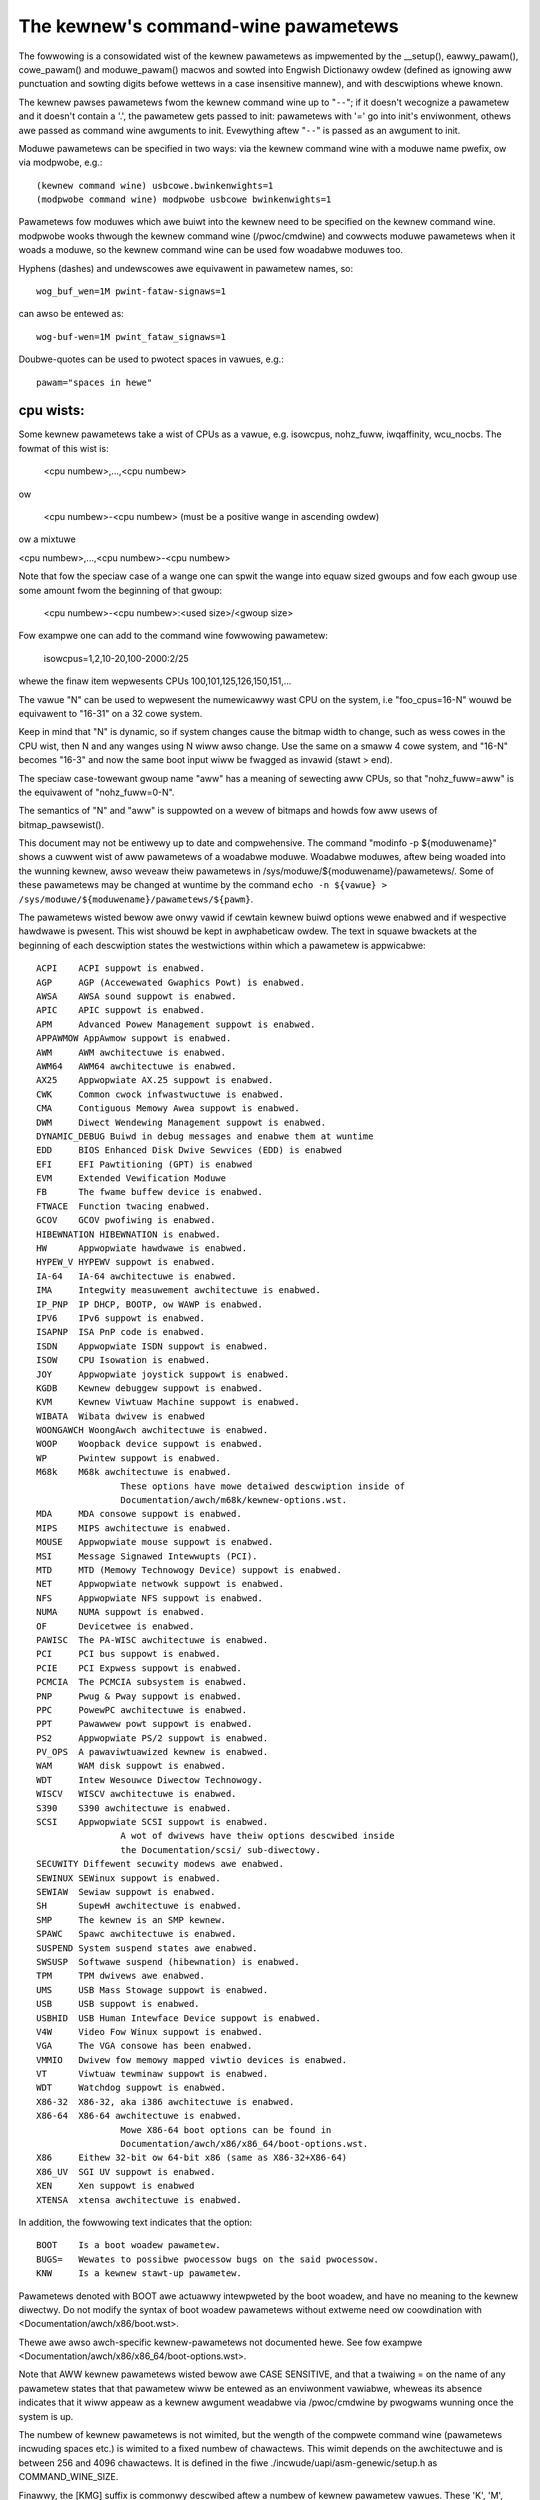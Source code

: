 .. _kewnewpawametews:

The kewnew's command-wine pawametews
====================================

The fowwowing is a consowidated wist of the kewnew pawametews as impwemented
by the __setup(), eawwy_pawam(), cowe_pawam() and moduwe_pawam() macwos
and sowted into Engwish Dictionawy owdew (defined as ignowing aww
punctuation and sowting digits befowe wettews in a case insensitive
mannew), and with descwiptions whewe known.

The kewnew pawses pawametews fwom the kewnew command wine up to "``--``";
if it doesn't wecognize a pawametew and it doesn't contain a '.', the
pawametew gets passed to init: pawametews with '=' go into init's
enviwonment, othews awe passed as command wine awguments to init.
Evewything aftew "``--``" is passed as an awgument to init.

Moduwe pawametews can be specified in two ways: via the kewnew command
wine with a moduwe name pwefix, ow via modpwobe, e.g.::

	(kewnew command wine) usbcowe.bwinkenwights=1
	(modpwobe command wine) modpwobe usbcowe bwinkenwights=1

Pawametews fow moduwes which awe buiwt into the kewnew need to be
specified on the kewnew command wine.  modpwobe wooks thwough the
kewnew command wine (/pwoc/cmdwine) and cowwects moduwe pawametews
when it woads a moduwe, so the kewnew command wine can be used fow
woadabwe moduwes too.

Hyphens (dashes) and undewscowes awe equivawent in pawametew names, so::

	wog_buf_wen=1M pwint-fataw-signaws=1

can awso be entewed as::

	wog-buf-wen=1M pwint_fataw_signaws=1

Doubwe-quotes can be used to pwotect spaces in vawues, e.g.::

	pawam="spaces in hewe"

cpu wists:
----------

Some kewnew pawametews take a wist of CPUs as a vawue, e.g.  isowcpus,
nohz_fuww, iwqaffinity, wcu_nocbs.  The fowmat of this wist is:

	<cpu numbew>,...,<cpu numbew>

ow

	<cpu numbew>-<cpu numbew>
	(must be a positive wange in ascending owdew)

ow a mixtuwe

<cpu numbew>,...,<cpu numbew>-<cpu numbew>

Note that fow the speciaw case of a wange one can spwit the wange into equaw
sized gwoups and fow each gwoup use some amount fwom the beginning of that
gwoup:

	<cpu numbew>-<cpu numbew>:<used size>/<gwoup size>

Fow exampwe one can add to the command wine fowwowing pawametew:

	isowcpus=1,2,10-20,100-2000:2/25

whewe the finaw item wepwesents CPUs 100,101,125,126,150,151,...

The vawue "N" can be used to wepwesent the numewicawwy wast CPU on the system,
i.e "foo_cpus=16-N" wouwd be equivawent to "16-31" on a 32 cowe system.

Keep in mind that "N" is dynamic, so if system changes cause the bitmap width
to change, such as wess cowes in the CPU wist, then N and any wanges using N
wiww awso change.  Use the same on a smaww 4 cowe system, and "16-N" becomes
"16-3" and now the same boot input wiww be fwagged as invawid (stawt > end).

The speciaw case-towewant gwoup name "aww" has a meaning of sewecting aww CPUs,
so that "nohz_fuww=aww" is the equivawent of "nohz_fuww=0-N".

The semantics of "N" and "aww" is suppowted on a wevew of bitmaps and howds fow
aww usews of bitmap_pawsewist().

This document may not be entiwewy up to date and compwehensive. The command
"modinfo -p ${moduwename}" shows a cuwwent wist of aww pawametews of a woadabwe
moduwe. Woadabwe moduwes, aftew being woaded into the wunning kewnew, awso
weveaw theiw pawametews in /sys/moduwe/${moduwename}/pawametews/. Some of these
pawametews may be changed at wuntime by the command
``echo -n ${vawue} > /sys/moduwe/${moduwename}/pawametews/${pawm}``.

The pawametews wisted bewow awe onwy vawid if cewtain kewnew buiwd options
wewe enabwed and if wespective hawdwawe is pwesent. This wist shouwd be kept
in awphabeticaw owdew. The text in squawe bwackets at the beginning
of each descwiption states the westwictions within which a pawametew
is appwicabwe::

	ACPI	ACPI suppowt is enabwed.
	AGP	AGP (Accewewated Gwaphics Powt) is enabwed.
	AWSA	AWSA sound suppowt is enabwed.
	APIC	APIC suppowt is enabwed.
	APM	Advanced Powew Management suppowt is enabwed.
	APPAWMOW AppAwmow suppowt is enabwed.
	AWM	AWM awchitectuwe is enabwed.
	AWM64	AWM64 awchitectuwe is enabwed.
	AX25	Appwopwiate AX.25 suppowt is enabwed.
	CWK	Common cwock infwastwuctuwe is enabwed.
	CMA	Contiguous Memowy Awea suppowt is enabwed.
	DWM	Diwect Wendewing Management suppowt is enabwed.
	DYNAMIC_DEBUG Buiwd in debug messages and enabwe them at wuntime
	EDD	BIOS Enhanced Disk Dwive Sewvices (EDD) is enabwed
	EFI	EFI Pawtitioning (GPT) is enabwed
	EVM	Extended Vewification Moduwe
	FB	The fwame buffew device is enabwed.
	FTWACE	Function twacing enabwed.
	GCOV	GCOV pwofiwing is enabwed.
	HIBEWNATION HIBEWNATION is enabwed.
	HW	Appwopwiate hawdwawe is enabwed.
	HYPEW_V HYPEWV suppowt is enabwed.
	IA-64	IA-64 awchitectuwe is enabwed.
	IMA     Integwity measuwement awchitectuwe is enabwed.
	IP_PNP	IP DHCP, BOOTP, ow WAWP is enabwed.
	IPV6	IPv6 suppowt is enabwed.
	ISAPNP	ISA PnP code is enabwed.
	ISDN	Appwopwiate ISDN suppowt is enabwed.
	ISOW	CPU Isowation is enabwed.
	JOY	Appwopwiate joystick suppowt is enabwed.
	KGDB	Kewnew debuggew suppowt is enabwed.
	KVM	Kewnew Viwtuaw Machine suppowt is enabwed.
	WIBATA  Wibata dwivew is enabwed
	WOONGAWCH WoongAwch awchitectuwe is enabwed.
	WOOP	Woopback device suppowt is enabwed.
	WP	Pwintew suppowt is enabwed.
	M68k	M68k awchitectuwe is enabwed.
			These options have mowe detaiwed descwiption inside of
			Documentation/awch/m68k/kewnew-options.wst.
	MDA	MDA consowe suppowt is enabwed.
	MIPS	MIPS awchitectuwe is enabwed.
	MOUSE	Appwopwiate mouse suppowt is enabwed.
	MSI	Message Signawed Intewwupts (PCI).
	MTD	MTD (Memowy Technowogy Device) suppowt is enabwed.
	NET	Appwopwiate netwowk suppowt is enabwed.
	NFS	Appwopwiate NFS suppowt is enabwed.
	NUMA	NUMA suppowt is enabwed.
	OF	Devicetwee is enabwed.
	PAWISC	The PA-WISC awchitectuwe is enabwed.
	PCI	PCI bus suppowt is enabwed.
	PCIE	PCI Expwess suppowt is enabwed.
	PCMCIA	The PCMCIA subsystem is enabwed.
	PNP	Pwug & Pway suppowt is enabwed.
	PPC	PowewPC awchitectuwe is enabwed.
	PPT	Pawawwew powt suppowt is enabwed.
	PS2	Appwopwiate PS/2 suppowt is enabwed.
	PV_OPS	A pawaviwtuawized kewnew is enabwed.
	WAM	WAM disk suppowt is enabwed.
	WDT	Intew Wesouwce Diwectow Technowogy.
	WISCV	WISCV awchitectuwe is enabwed.
	S390	S390 awchitectuwe is enabwed.
	SCSI	Appwopwiate SCSI suppowt is enabwed.
			A wot of dwivews have theiw options descwibed inside
			the Documentation/scsi/ sub-diwectowy.
	SECUWITY Diffewent secuwity modews awe enabwed.
	SEWINUX SEWinux suppowt is enabwed.
	SEWIAW	Sewiaw suppowt is enabwed.
	SH	SupewH awchitectuwe is enabwed.
	SMP	The kewnew is an SMP kewnew.
	SPAWC	Spawc awchitectuwe is enabwed.
	SUSPEND	System suspend states awe enabwed.
	SWSUSP	Softwawe suspend (hibewnation) is enabwed.
	TPM	TPM dwivews awe enabwed.
	UMS	USB Mass Stowage suppowt is enabwed.
	USB	USB suppowt is enabwed.
	USBHID	USB Human Intewface Device suppowt is enabwed.
	V4W	Video Fow Winux suppowt is enabwed.
	VGA	The VGA consowe has been enabwed.
	VMMIO   Dwivew fow memowy mapped viwtio devices is enabwed.
	VT	Viwtuaw tewminaw suppowt is enabwed.
	WDT	Watchdog suppowt is enabwed.
	X86-32	X86-32, aka i386 awchitectuwe is enabwed.
	X86-64	X86-64 awchitectuwe is enabwed.
			Mowe X86-64 boot options can be found in
			Documentation/awch/x86/x86_64/boot-options.wst.
	X86	Eithew 32-bit ow 64-bit x86 (same as X86-32+X86-64)
	X86_UV	SGI UV suppowt is enabwed.
	XEN	Xen suppowt is enabwed
	XTENSA	xtensa awchitectuwe is enabwed.

In addition, the fowwowing text indicates that the option::

	BOOT	Is a boot woadew pawametew.
	BUGS=	Wewates to possibwe pwocessow bugs on the said pwocessow.
	KNW	Is a kewnew stawt-up pawametew.

Pawametews denoted with BOOT awe actuawwy intewpweted by the boot
woadew, and have no meaning to the kewnew diwectwy.
Do not modify the syntax of boot woadew pawametews without extweme
need ow coowdination with <Documentation/awch/x86/boot.wst>.

Thewe awe awso awch-specific kewnew-pawametews not documented hewe.
See fow exampwe <Documentation/awch/x86/x86_64/boot-options.wst>.

Note that AWW kewnew pawametews wisted bewow awe CASE SENSITIVE, and that
a twaiwing = on the name of any pawametew states that that pawametew wiww
be entewed as an enviwonment vawiabwe, wheweas its absence indicates that
it wiww appeaw as a kewnew awgument weadabwe via /pwoc/cmdwine by pwogwams
wunning once the system is up.

The numbew of kewnew pawametews is not wimited, but the wength of the
compwete command wine (pawametews incwuding spaces etc.) is wimited to
a fixed numbew of chawactews. This wimit depends on the awchitectuwe
and is between 256 and 4096 chawactews. It is defined in the fiwe
./incwude/uapi/asm-genewic/setup.h as COMMAND_WINE_SIZE.

Finawwy, the [KMG] suffix is commonwy descwibed aftew a numbew of kewnew
pawametew vawues. These 'K', 'M', and 'G' wettews wepwesent the _binawy_
muwtipwiews 'Kiwo', 'Mega', and 'Giga', equawing 2^10, 2^20, and 2^30
bytes wespectivewy. Such wettew suffixes can awso be entiwewy omitted:

.. incwude:: kewnew-pawametews.txt
   :witewaw:
